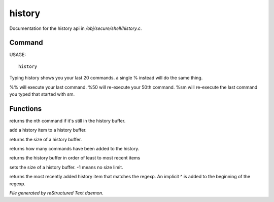 ********
history
********

Documentation for the history api in */obj/secure/shell/history.c*.

Command
=======

USAGE::

	 history

Typing history shows you your last 20 commands.  a single % instead
will do the same thing.

%% 	will execute your last command.
%50 	will re-execute your 50th command.
%sm 	will re-execute the last command you typed that started with sm.


Functions
=========



.. c:function:: nomask protected mixed get_nth_item(int n)

returns the nth command if it's still in the history buffer.



.. c:function:: protected void add_history_item(string item)

add a history item to a history buffer.



.. c:function:: protected int get_buffer_size()

returns the size of a history buffer.



.. c:function:: protected int get_command_number()

returns how many commands have been added to the history.



.. c:function:: protected string* get_ordered_history()

returns the history buffer in order of least to most recent items



.. c:function:: protected int set_history_buffer_size(int s)

sets the size of a history buffer.  -1 means no size limit.



.. c:function:: pattern_history_match(string rgx)

returns the most recently added history item that matches
the regexp.  An implicit ^ is added to the beginning of the regexp.


*File generated by reStructured Text daemon.*
